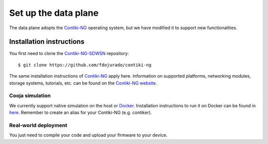 =====================
Set up the data plane
=====================

The data plane adopts the Contiki-NG_ operating system, but we have modified it to support new functionalities.

Installation instructions
-------------------------

You first need to clone the Contiki-NG-SDWSN_ repository::

    $ git clone https://github.com/fdojurado/contiki-ng

The same installation instructions of Contiki-NG_ apply here. Information on supported platforms, networking modules, storage systems, tutorials, etc. can be found on the `Contiki-NG website <https://www.contiki-ng.org/>`_.

Cooja simulation
^^^^^^^^^^^^^^^^^^^^^
We currently support native simulation on the host or Docker_. Installation instructions to run it on Docker can be found in `here <https://docs.contiki-ng.org/en/develop/doc/getting-started/Docker.html>`_. \
Remember to create an alias for your Contiki-NG (e.g. contiker).

Real-world deployment
^^^^^^^^^^^^^^^^^^^^^
You just need to compile your code and upload your firmware to your device.

.. _Contiki-NG-SDWSN: https://github.com/fdojurado/contiki-ng
.. _Contiki-NG: https://docs.contiki-ng.org/en/develop/
.. _Docker: https://www.docker.com/